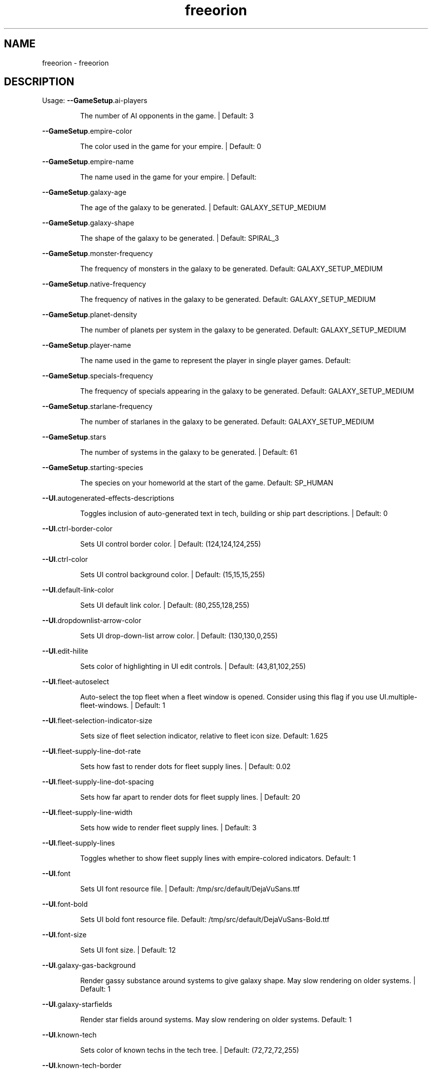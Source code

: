 .\" DO NOT MODIFY THIS FILE!  It was generated by help2man 1.40.10.
.TH freeorion "6" "January 2013" "freeorion" "Games"
.SH NAME
freeorion \- freeorion
.SH DESCRIPTION
Usage:
\fB\-\-GameSetup\fR.ai\-players
.IP
The number of AI opponents in the game. | Default: 3
.PP
\fB\-\-GameSetup\fR.empire\-color
.IP
The color used in the game for your empire. | Default: 0
.PP
\fB\-\-GameSetup\fR.empire\-name
.IP
The name used in the game for your empire. | Default:
.PP
\fB\-\-GameSetup\fR.galaxy\-age
.IP
The age of the galaxy to be generated. | Default: GALAXY_SETUP_MEDIUM
.PP
\fB\-\-GameSetup\fR.galaxy\-shape
.IP
The shape of the galaxy to be generated. | Default: SPIRAL_3
.PP
\fB\-\-GameSetup\fR.monster\-frequency
.IP
The frequency of monsters in the galaxy to be generated.
Default: GALAXY_SETUP_MEDIUM
.PP
\fB\-\-GameSetup\fR.native\-frequency
.IP
The frequency of natives in the galaxy to be generated.
Default: GALAXY_SETUP_MEDIUM
.PP
\fB\-\-GameSetup\fR.planet\-density
.IP
The number of planets per system in the galaxy to be generated.
Default: GALAXY_SETUP_MEDIUM
.PP
\fB\-\-GameSetup\fR.player\-name
.IP
The name used in the game to represent the player in single player games.
Default:
.PP
\fB\-\-GameSetup\fR.specials\-frequency
.IP
The frequency of specials appearing in the galaxy to be generated.
Default: GALAXY_SETUP_MEDIUM
.PP
\fB\-\-GameSetup\fR.starlane\-frequency
.IP
The number of starlanes in the galaxy to be generated.
Default: GALAXY_SETUP_MEDIUM
.PP
\fB\-\-GameSetup\fR.stars
.IP
The number of systems in the galaxy to be generated. | Default: 61
.PP
\fB\-\-GameSetup\fR.starting\-species
.IP
The species on your homeworld at the start of the game.
Default: SP_HUMAN
.PP
\fB\-\-UI\fR.autogenerated\-effects\-descriptions
.IP
Toggles inclusion of auto\-generated text in tech, building or ship part
descriptions. | Default: 0
.PP
\fB\-\-UI\fR.ctrl\-border\-color
.IP
Sets UI control border color. | Default: (124,124,124,255)
.PP
\fB\-\-UI\fR.ctrl\-color
.IP
Sets UI control background color. | Default: (15,15,15,255)
.PP
\fB\-\-UI\fR.default\-link\-color
.IP
Sets UI default link color. | Default: (80,255,128,255)
.PP
\fB\-\-UI\fR.dropdownlist\-arrow\-color
.IP
Sets UI drop\-down\-list arrow color. | Default: (130,130,0,255)
.PP
\fB\-\-UI\fR.edit\-hilite
.IP
Sets color of highlighting in UI edit controls. | Default: (43,81,102,255)
.PP
\fB\-\-UI\fR.fleet\-autoselect
.IP
Auto\-select the top fleet when a fleet window is opened. Consider using
this flag if you use UI.multiple\-fleet\-windows. | Default: 1
.PP
\fB\-\-UI\fR.fleet\-selection\-indicator\-size
.IP
Sets size of fleet selection indicator, relative to fleet icon size.
Default: 1.625
.PP
\fB\-\-UI\fR.fleet\-supply\-line\-dot\-rate
.IP
Sets how fast to render dots for fleet supply lines. | Default: 0.02
.PP
\fB\-\-UI\fR.fleet\-supply\-line\-dot\-spacing
.IP
Sets how far apart to render dots for fleet supply lines. | Default: 20
.PP
\fB\-\-UI\fR.fleet\-supply\-line\-width
.IP
Sets how wide to render fleet supply lines. | Default: 3
.PP
\fB\-\-UI\fR.fleet\-supply\-lines
.IP
Toggles whether to show fleet supply lines with empire\-colored indicators.
Default: 1
.PP
\fB\-\-UI\fR.font
.IP
Sets UI font resource file. | Default: /tmp/src/default/DejaVuSans.ttf
.PP
\fB\-\-UI\fR.font\-bold
.IP
Sets UI bold font resource file.
Default: /tmp/src/default/DejaVuSans\-Bold.ttf
.PP
\fB\-\-UI\fR.font\-size
.IP
Sets UI font size. | Default: 12
.PP
\fB\-\-UI\fR.galaxy\-gas\-background
.IP
Render gassy substance around systems to give galaxy shape. May slow
rendering on older systems. | Default: 1
.PP
\fB\-\-UI\fR.galaxy\-starfields
.IP
Render star fields around systems. May slow rendering on older systems.
Default: 1
.PP
\fB\-\-UI\fR.known\-tech
.IP
Sets color of known techs in the tech tree. | Default: (72,72,72,255)
.PP
\fB\-\-UI\fR.known\-tech\-border
.IP
Sets text and border color of known techs in the tech tree.
Default: (164,164,164,255)
.PP
\fB\-\-UI\fR.main\-menu.x
.IP
Position of the center of the intro screen main menu, as a portion of the
application's total width. | Default: 0.75
.PP
\fB\-\-UI\fR.main\-menu.y
.IP
Position of the center of the intro screen main menu, as a portion of the
application's total height. | Default: 0.5
.PP
\fB\-\-UI\fR.map\-right\-click\-popup\-menu
.IP
Toggles whether to show a right\-click popup menu on the galaxy map.
Default: 0
.PP
\fB\-\-UI\fR.medium\-fleet\-button\-minimum\-zoom
.IP
Sets minimum zoom level at which medium fleet icons are shown on the
galaxy map. | Default: 4
.PP
\fB\-\-UI\fR.multiple\-fleet\-windows
.IP
If true, clicks on multiple fleet buttons will open multiple fleet windows
at the same time. Otherwise, opening a fleet window will close any
currently\-open fleet window. | Default: 0
.PP
\fB\-\-UI\fR.optimized\-system\-rendering
.IP
Use fancy optimized OpenGL 1.5 rendering for systems on galaxy map. May
crash on older graphics hardware. | Default: 1
.PP
\fB\-\-UI\fR.researchable\-tech
.IP
Sets color of researchable techs in the tech tree.
Default: (48,48,48,255)
.PP
\fB\-\-UI\fR.researchable\-tech\-border
.IP
Sets text and border color of researchable techs in the tech tree.
Default: (164,164,164,255)
.PP
\fB\-\-UI\fR.resource\-starlane\-colouring
.IP
Toggles whether to color starlanes with empire colors if empires can
exchange resources along each starlane. | Default: 1
.PP
\fB\-\-UI\fR.rollover\-link\-color
.IP
Sets UI rollover link color. | Default: (192,80,255,255)
.PP
\fB\-\-UI\fR.scroll\-width
.IP
Sets UI scroll width. | Default: 14
.PP
\fB\-\-UI\fR.show\-detection\-range
.IP
Toggles whether to show circles around objects to indicate their detection
range on the galaxy map. | Default: 0
.PP
\fB\-\-UI\fR.show\-galaxy\-map\-scale
.IP
Show scale line for universe distance on galaxy map. | Default: 1
.PP
\fB\-\-UI\fR.show\-galaxy\-map\-zoom\-slider
.IP
Toggles whether to show the zoom slider on galaxy map. | Default: 0
.PP
\fB\-\-UI\fR.sidepanel\-planet\-max\-diameter
.IP
Sets size of largest\-rendered rotating planets on side\-panel.
Default: 128
.PP
\fB\-\-UI\fR.sidepanel\-planet\-min\-diameter
.IP
Sets size of smallest\-rendered rotating planets on side\-panel.
Default: 24
.PP
\fB\-\-UI\fR.sidepanel\-planet\-shown
.IP
Sets whether to show rendered planets / asteroids on the side\-panel.
Default: 1
.PP
\fB\-\-UI\fR.sidepanel\-width
.IP
Sets size of system side\-panel. | Default: 384
.PP
\fB\-\-UI\fR.small\-fleet\-button\-minimum\-zoom
.IP
Sets minimum zoom level at which small fleet icons are shown on the galaxy
map. | Default: 1.5
.PP
\fB\-\-UI\fR.sound.alert
.IP
The sound file played when an error or illegal action occurs.
Default: /tmp/src/default/data/sound/alert.wav
.PP
\fB\-\-UI\fR.sound.balanced\-focus
.IP
The sound file played when a balanced focus button is clicked.
Default: /tmp/src/default/data/sound/balanced_select.wav
.PP
\fB\-\-UI\fR.sound.bg\-music
.IP
Sets the background track to play.
Default: /tmp/src/default/data/sound/artificial_intelligence_v3.ogg
.PP
\fB\-\-UI\fR.sound.button\-click
.IP
The sound file played when a button is clicked.
Default: /tmp/src/default/data/sound/button_click.wav
.PP
\fB\-\-UI\fR.sound.button\-rollover
.IP
The sound file played when the mouse moves over a button.
Default: /tmp/src/default/data/sound/button_rollover.wav
.PP
\fB\-\-UI\fR.sound.enabled
.IP
Enables sound in the game. | Default: 1
.PP
\fB\-\-UI\fR.sound.farming\-focus
.IP
The sound file played when a farming focus button is clicked.
Default: /tmp/src/default/data/sound/farm_select.wav
.PP
\fB\-\-UI\fR.sound.fleet\-button\-click
.IP
The sound file played when a fleet button is clicked.
Default: /tmp/src/default/data/sound/fleet_button_click.wav
.PP
\fB\-\-UI\fR.sound.fleet\-button\-rollover
.IP
The sound file played when the mouse moves over a fleet button.
Default: /tmp/src/default/data/sound/fleet_button_rollover.wav
.PP
\fB\-\-UI\fR.sound.industry\-focus
.IP
The sound file played when an industry focus button is clicked.
Default: /tmp/src/default/data/sound/industry_select.wav
.PP
\fB\-\-UI\fR.sound.item\-drop
.IP
The sound file played when an item is dropped into a listbox.
Default: /tmp/src/default/data/sound/item_drop.wav
.PP
\fB\-\-UI\fR.sound.list\-pulldown
.IP
The sound file played when the list is opened in a drop\-down list.
Default: /tmp/src/default/data/sound/list_pulldown.wav
.PP
\fB\-\-UI\fR.sound.list\-select
.IP
The sound file played when a listbox or drop\-down list item is selected.
Default: /tmp/src/default/data/sound/list_select.wav
.PP
\fB\-\-UI\fR.sound.mining\-focus
.IP
The sound file played when a mining focus button is clicked.
Default: /tmp/src/default/data/sound/mining_select.wav
.PP
\fB\-\-UI\fR.sound.music\-enabled
.IP
Enables music in the game. | Default: 1
.PP
\fB\-\-UI\fR.sound.music\-volume
.IP
The volume (0 to 255) at which music should be played. | Default: 127
.PP
\fB\-\-UI\fR.sound.planet\-button\-click
.IP
The sound file played when a planet button is clicked.
Default: /tmp/src/default/data/sound/button_click.wav
.PP
\fB\-\-UI\fR.sound.research\-focus
.IP
The sound file played when a research focus button is clicked.
Default: /tmp/src/default/data/sound/research_select.wav
.PP
\fB\-\-UI\fR.sound.sidepanel\-open
.IP
The sound file played when the system side\-panel is opened.
Default: /tmp/src/default/data/sound/sidepanel_open.wav
.PP
\fB\-\-UI\fR.sound.system\-icon\-rollover
.IP
The sound file played when the mouse moves over a system icon.
Default: /tmp/src/default/data/sound/fleet_button_rollover.wav
.PP
\fB\-\-UI\fR.sound.text\-typing
.IP
The sound file played when the user types text.
Default: /tmp/src/default/data/sound/text_typing.wav
.PP
\fB\-\-UI\fR.sound.trade\-focus
.IP
The sound file played when a trade focus button is clicked.
Default: /tmp/src/default/data/sound/trade_select.wav
.PP
\fB\-\-UI\fR.sound.turn\-button\-click
.IP
The sound file played when the turn button is clicked.
Default: /tmp/src/default/data/sound/turn_button_click.wav
.PP
\fB\-\-UI\fR.sound.volume
.IP
The volume (0 to 255) at which UI sound effects should be played.
Default: 255
.PP
\fB\-\-UI\fR.sound.window\-close
.IP
The sound file played when a window is closed.
Default: /tmp/src/default/data/sound/window_close.wav
.PP
\fB\-\-UI\fR.sound.window\-maximize
.IP
The sound file played when a window is maximized.
Default: /tmp/src/default/data/sound/window_maximize.wav
.PP
\fB\-\-UI\fR.sound.window\-minimize
.IP
The sound file played when a window is minimized.
Default: /tmp/src/default/data/sound/window_minimize.wav
.PP
\fB\-\-UI\fR.starlane\-core\-multiplier
.IP
width multiplier for empire 'core' starlanes. | Default: 6
.PP
\fB\-\-UI\fR.starlane\-thickness
.IP
Sets how wide to render starlanes in pixels. | Default: 2
.PP
\fB\-\-UI\fR.stat\-decrease\-color
.IP
Sets color of decreasing statistics | Default: (255,0,0,255)
.PP
\fB\-\-UI\fR.stat\-increase\-color
.IP
Sets color of increasing statistics | Default: (0,255,0,255)
.PP
\fB\-\-UI\fR.state\-button\-color
.IP
Sets UI state button selected color. | Default: (0,127,0,255)
.PP
\fB\-\-UI\fR.swap\-mouse\-lr
.IP
Swaps results of clicking left and right mouse buttons. | Default: 0
.PP
\fB\-\-UI\fR.system\-circle\-size
.IP
Sets size of circles around systems on map, relative to system icon size.
Default: 1
.PP
\fB\-\-UI\fR.system\-circles
.IP
Toggles whether to draw circles around systems. | Default: 1
.PP
\fB\-\-UI\fR.system\-fog\-of\-war
.IP
Toggles whether to render fog of war scan\-line shading over system icons.
Default: 1
.PP
\fB\-\-UI\fR.system\-fog\-of\-war\-spacing
.IP
Sets spacing (in pixels) between fog of war scan\-lines. | Default: 4
.PP
\fB\-\-UI\fR.system\-icon\-size
.IP
Sets size of system icons. | Default: 14
.PP
\fB\-\-UI\fR.system\-name\-unowned\-color
.IP
Sets color of unowned system names on the galaxy map.
Default: (160,160,160,255)
.PP
\fB\-\-UI\fR.system\-selection\-indicator\-fps
.IP
Sets the frame rate of animation of system selection indicator.
Default: 12
.PP
\fB\-\-UI\fR.system\-selection\-indicator\-size
.IP
Sets size of system selection indicator, relative to system icon size.
Default: 1.625
.PP
\fB\-\-UI\fR.system\-tiny\-icon\-size\-threshold
.IP
Sets size of system icons below which the fixed\-size tiny icons will be
shown. | Default: 10
.PP
\fB\-\-UI\fR.tech\-layout\-horz\-spacing
.IP
The horizontal spacing to be placed between techs in the tech screen, in
multiples of the width of a single theory tech. | Default: 0.75
.PP
\fB\-\-UI\fR.tech\-layout\-vert\-spacing
.IP
The vertical spacing to be placed between techs in the tech screen, in
multiples of the height of a single theory tech. | Default: 1
.PP
\fB\-\-UI\fR.tech\-progress
.IP
Sets background color of progress bars in the tech tree.
Default: (40,40,40,255)
.PP
\fB\-\-UI\fR.tech\-progress\-background
.IP
Sets bar color of progress bars in the tech tree.
Default: (72,72,72,255)
.PP
\fB\-\-UI\fR.text\-color
.IP
Sets UI text color. | Default: (255,255,255,255)
.PP
\fB\-\-UI\fR.tiny\-fleet\-button\-minimum\-zoom
.IP
Sets minimum zoom level at which tiny fleet icons are shown on the galaxy
map. At smaller zooms, no fleet icons are shown. | Default: 0.75
.PP
\fB\-\-UI\fR.title\-font
.IP
Sets UI title font resource file.
Default: /tmp/src/default/DejaVuSans.ttf
.PP
\fB\-\-UI\fR.title\-font\-size
.IP
Sets UI title font size. | Default: 12
.PP
\fB\-\-UI\fR.tooltip\-delay
.IP
Sets UI tooltip popup delay, in ms. | Default: 100
.PP
\fB\-\-UI\fR.unowned\-starlane\-colour
.IP
Sets default color to render starlanes. | Default: (72,72,72,255)
.PP
\fB\-\-UI\fR.unresearchable\-tech
.IP
Sets color of unresearchable techs in the tech tree.
Default: (30,30,30,255)
.PP
\fB\-\-UI\fR.unresearchable\-tech\-border
.IP
Sets text and border color of unresearchable techs in the tech tree.
Default: (86,86,86,255)
.PP
\fB\-\-UI\fR.window\-quickclose
.IP
Close open windows such as fleet windows and the system\-view side panel
when you right\-click on the main map. | Default: 0
.PP
\fB\-\-UI\fR.wnd\-color
.IP
Sets UI window background color. | Default: (35,35,35,240)
.PP
\fB\-\-UI\fR.wnd\-inner\-border\-color
.IP
Sets UI window inner border color. | Default: (192,192,192,255)
.PP
\fB\-\-UI\fR.wnd\-outer\-border\-color
.IP
Sets UI window outer border color. | Default: (64,64,64,255)
.PP
\fB\-\-app\-height\fR
.IP
Sets vertical app resolution in fullscreen mode. | Default: 768
.PP
\fB\-\-app\-height\-windowed\fR
.IP
Sets vertical app resolution in windowed mode. | Default: 768
.PP
\fB\-\-app\-width\fR
.IP
Sets horizontal app resolution in fullscreen mode. | Default: 1024
.PP
\fB\-\-app\-width\-windowed\fR
.IP
Sets horizontal app resolution in windowed mode. | Default: 1024
.PP
\fB\-\-auto\-advance\-first\-turn\fR
.IP
Hits the "Turn" button automatically on the first turn; useful for
debugging, especially when used with \fB\-\-quickstart\fR.
.PP
\fB\-\-autosave\fR.limit
.IP
Sets the maximum number of autosave files to keep. | Default: 10
.PP
\fB\-\-autosave\fR.multiplayer
.IP
If true, autosaves will occur during multiplayer games. | Default: 0
.PP
\fB\-\-autosave\fR.single\-player
.IP
If true, autosaves will occur during single\-player games. | Default: 1
.PP
\fB\-\-autosave\fR.turns
.IP
Sets the number of turns between autosaves. | Default: 1
.PP
\fB\-\-checked\-gl\-version\fR
.IP
Stores whether the OpenGL version of this system has been checked. If
false, several rendering options may be altered depending on the GL
version, after which, this option will be set to true. | Default: 0
.PP
\fB\-c\fR, \fB\-\-color\-depth\fR
.IP
Sets screen color depth, in bits per pixel. | Default: 32
.PP
\fB\-\-combat\fR.enable\-glow
.IP
Toggles glow effects on and off. | Default: 1
.PP
\fB\-\-combat\fR.enable\-lens\-flare
.IP
Toggles lens flares on and off. | Default: 1
.PP
\fB\-\-combat\fR.enable\-skybox
.IP
Toggles background skybox on and off. | Default: 1
.PP
\fB\-\-combat\fR.filled\-selection
.IP
Uses a filled\-in effect, as opposed to an outline effect, on selected
objects. | Default: 0
.PP
\fB\-\-external\-server\-address\fR
.IP
Address to connect to in external server mode. If used, this client
becomes the manager of the game. | Default: localhost
.PP
\fB\-\-force\-external\-server\fR
.IP
Force the client not to start a server, even when hosting a game on
localhost, playing single player, etc.
.PP
\fB\-f\fR, \fB\-\-fullscreen\fR
.IP
Start the game in fullscreen.
.PP
\fB\-g\fR, \fB\-\-generate\-config\-xml\fR
.IP
Uses default settings, settings from any existing config.xml file, and
settings given on the command line to generate a config.xml file. This will
overwrite the current config.xml file, if it exists.
.PP
\fB\-h\fR, \fB\-\-help\fR
.IP
Print this help message.
.PP
\fB\-\-limit\-fps\fR
.IP
Toggles FPS limiting on or off. Limit is set with Max FPS option.
Default: 1
.PP
\fB\-\-load\fR
.IP
Loads the specified single\-player save game. | Default:
.PP
\fB\-\-log\-level\fR
.IP
Sets the level at or above which log messages will be output (levels in
order of decreasing verbosity: DEBUG, INFO, NOTICE, WARN, ERROR, CRIT,
ALERT, FATAL, EMERG) | Default: DEBUG
.PP
\fB\-\-max\-fps\fR
.IP
Toggles FPS limit, if enabled. Limiting is toggled with Limit FPS.
Default: 60
.PP
\fB\-\-multiplayersetup\fR.host\-address
.IP
Address to connect to when joining a multiplayer game.
Default: localhost
.PP
\fB\-\-multiplayersetup\fR.player\-name
.IP
Player name to use when hosting or joining a multiplayer game. | Default:
.PP
\fB\-q\fR, \fB\-\-quickstart\fR
.IP
Starts a new quick\-start game, bypassing the main menu.
.PP
\fB\-\-reset\-fullscreen\-size\fR
.IP
Stores whether to reset the stored fullscreen resolution. If false, the
stored values are used, but if true, the values are reset to the max the
rendering system supports. | Default: 1
.PP
\fB\-\-resource\-dir\fR
.IP
Sets the root directory for the game resource files (game content and data
files). | Default: /tmp/src/default
.PP
\fB\-S\fR, \fB\-\-save\-dir\fR
.IP
The directory in which saved games are saved and from which they are
loaded. | Default: /home/hawk/.freeorion/save
.PP
\fB\-\-show\-fps\fR
.IP
Toggles FPS display on or off. | Default: 0
.PP
\fB\-\-stringtable\-filename\fR
.IP
Sets the language\-specific string table filename.
Default: /tmp/src/default/eng_stringtable.txt
.PP
\fB\-\-tech\-demo\fR
.IP
Try out the 3D combat tech demo.
.PP
\fB\-\-test\-3d\-combat\fR
.IP
Test 3D combat resolution.
.PP
\fB\-\-verbose\-logging\fR
.IP
Toggles verbose logging of universe contents and effect evaluation.
Default: 0
.PP
\fB\-\-verbose\-sitrep\fR
.IP
Toggles inclusion of situation report messages with errors. | Default: 0
.PP
\fB\-\-version\-string\fR
.IP
Tracks the FreeOrion version for which config.xml was generated.
Config.xml for different versions will be ignored.
Default: v0.4.1 [Rev ???]
.PP
